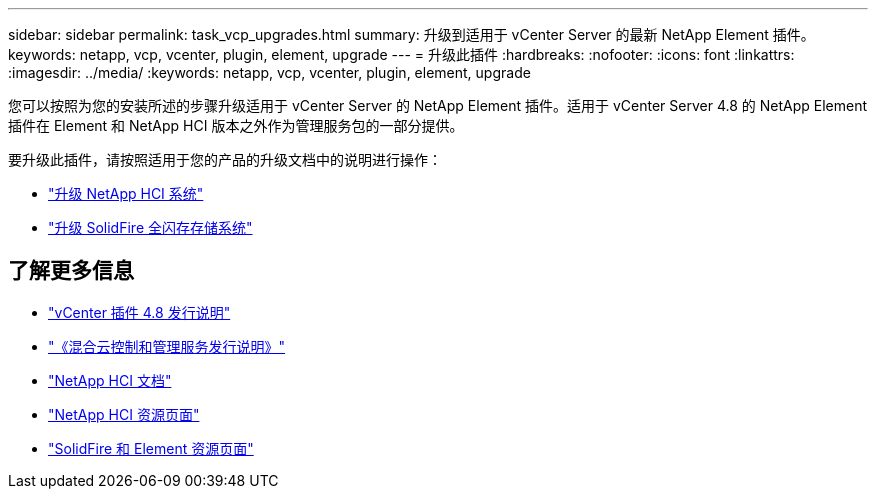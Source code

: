 ---
sidebar: sidebar 
permalink: task_vcp_upgrades.html 
summary: 升级到适用于 vCenter Server 的最新 NetApp Element 插件。 
keywords: netapp, vcp, vcenter, plugin, element, upgrade 
---
= 升级此插件
:hardbreaks:
:nofooter: 
:icons: font
:linkattrs: 
:imagesdir: ../media/
:keywords: netapp, vcp, vcenter, plugin, element, upgrade


[role="lead"]
您可以按照为您的安装所述的步骤升级适用于 vCenter Server 的 NetApp Element 插件。适用于 vCenter Server 4.8 的 NetApp Element 插件在 Element 和 NetApp HCI 版本之外作为管理服务包的一部分提供。

要升级此插件，请按照适用于您的产品的升级文档中的说明进行操作：

* https://docs.netapp.com/us-en/hci/docs/task_vcp_upgrade_plugin.html["升级 NetApp HCI 系统"^]
* https://docs.netapp.com/us-en/element-software/upgrade/task_vcp_upgrade_plugin.html["升级 SolidFire 全闪存存储系统"^]


[discrete]
== 了解更多信息

* https://library.netapp.com/ecm/ecm_download_file/ECMLP2879296["vCenter 插件 4.8 发行说明"^]
* https://kb.netapp.com/Advice_and_Troubleshooting/Data_Storage_Software/Management_services_for_Element_Software_and_NetApp_HCI/Management_Services_Release_Notes["《混合云控制和管理服务发行说明》"^]
* https://docs.netapp.com/us-en/hci/index.html["NetApp HCI 文档"^]
* http://mysupport.netapp.com/hci/resources["NetApp HCI 资源页面"^]
* https://www.netapp.com/data-storage/solidfire/documentation["SolidFire 和 Element 资源页面"^]

